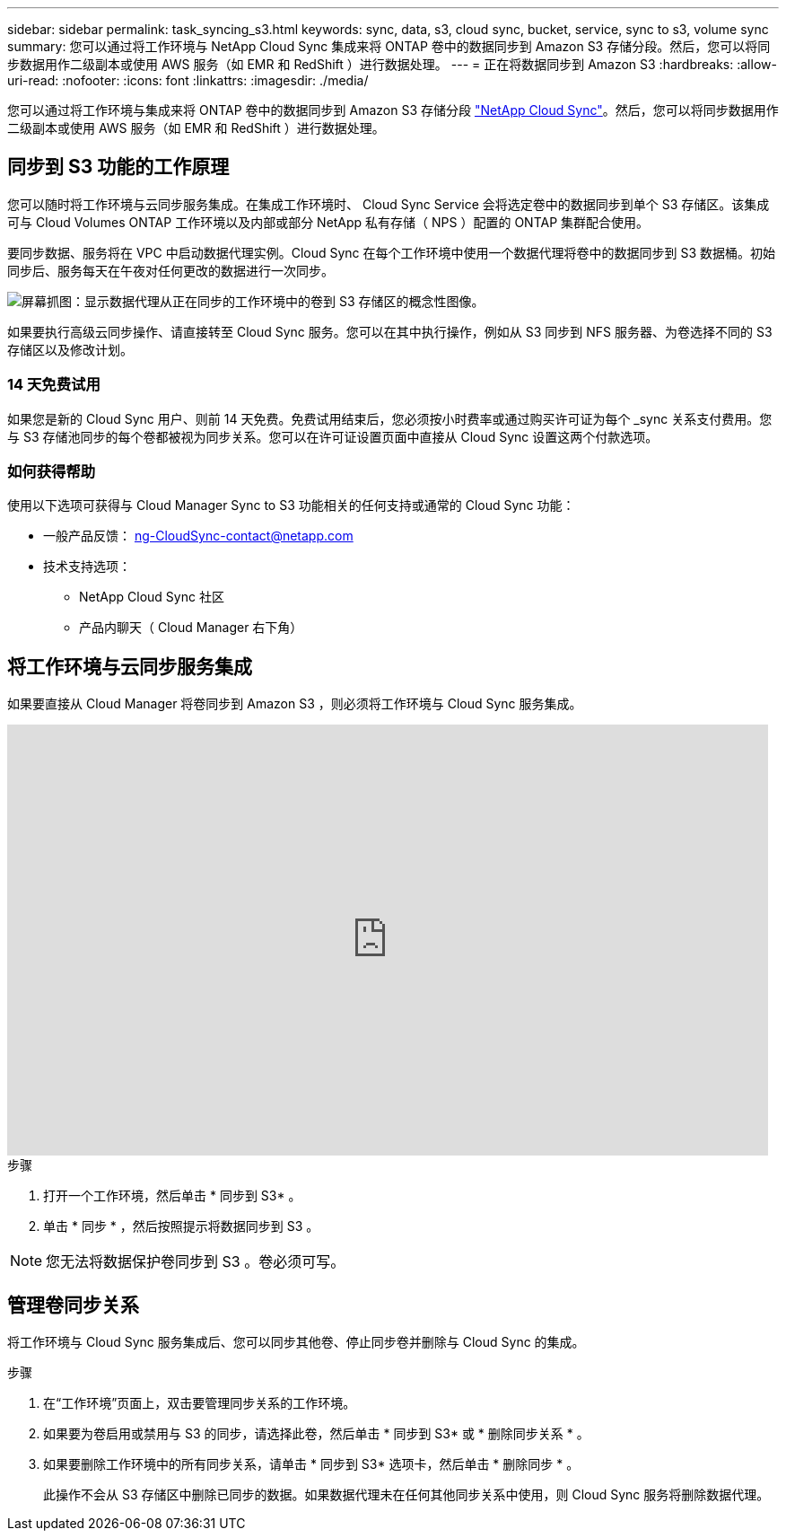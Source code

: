 ---
sidebar: sidebar 
permalink: task_syncing_s3.html 
keywords: sync, data, s3, cloud sync, bucket, service, sync to s3, volume sync 
summary: 您可以通过将工作环境与 NetApp Cloud Sync 集成来将 ONTAP 卷中的数据同步到 Amazon S3 存储分段。然后，您可以将同步数据用作二级副本或使用 AWS 服务（如 EMR 和 RedShift ）进行数据处理。 
---
= 正在将数据同步到 Amazon S3
:hardbreaks:
:allow-uri-read: 
:nofooter: 
:icons: font
:linkattrs: 
:imagesdir: ./media/


[role="lead"]
您可以通过将工作环境与集成来将 ONTAP 卷中的数据同步到 Amazon S3 存储分段 https://www.netapp.com/us/cloud/data-sync-saas-product-details["NetApp Cloud Sync"^]。然后，您可以将同步数据用作二级副本或使用 AWS 服务（如 EMR 和 RedShift ）进行数据处理。



== 同步到 S3 功能的工作原理

您可以随时将工作环境与云同步服务集成。在集成工作环境时、 Cloud Sync Service 会将选定卷中的数据同步到单个 S3 存储区。该集成可与 Cloud Volumes ONTAP 工作环境以及内部或部分 NetApp 私有存储（ NPS ）配置的 ONTAP 集群配合使用。

要同步数据、服务将在 VPC 中启动数据代理实例。Cloud Sync 在每个工作环境中使用一个数据代理将卷中的数据同步到 S3 数据桶。初始同步后、服务每天在午夜对任何更改的数据进行一次同步。

image:screenshot_sync_to_s3.gif["屏幕抓图：显示数据代理从正在同步的工作环境中的卷到 S3 存储区的概念性图像。"]

如果要执行高级云同步操作、请直接转至 Cloud Sync 服务。您可以在其中执行操作，例如从 S3 同步到 NFS 服务器、为卷选择不同的 S3 存储区以及修改计划。



=== 14 天免费试用

如果您是新的 Cloud Sync 用户、则前 14 天免费。免费试用结束后，您必须按小时费率或通过购买许可证为每个 _sync 关系支付费用。您与 S3 存储池同步的每个卷都被视为同步关系。您可以在许可证设置页面中直接从 Cloud Sync 设置这两个付款选项。



=== 如何获得帮助

使用以下选项可获得与 Cloud Manager Sync to S3 功能相关的任何支持或通常的 Cloud Sync 功能：

* 一般产品反馈： ng-CloudSync-contact@netapp.com
* 技术支持选项：
+
** NetApp Cloud Sync 社区
** 产品内聊天（ Cloud Manager 右下角）






== 将工作环境与云同步服务集成

如果要直接从 Cloud Manager 将卷同步到 Amazon S3 ，则必须将工作环境与 Cloud Sync 服务集成。

video::3hOtLs70_xE[youtube,width=848,height=480]
.步骤
. 打开一个工作环境，然后单击 * 同步到 S3* 。
. 单击 * 同步 * ，然后按照提示将数据同步到 S3 。



NOTE: 您无法将数据保护卷同步到 S3 。卷必须可写。



== 管理卷同步关系

将工作环境与 Cloud Sync 服务集成后、您可以同步其他卷、停止同步卷并删除与 Cloud Sync 的集成。

.步骤
. 在“工作环境”页面上，双击要管理同步关系的工作环境。
. 如果要为卷启用或禁用与 S3 的同步，请选择此卷，然后单击 * 同步到 S3* 或 * 删除同步关系 * 。
. 如果要删除工作环境中的所有同步关系，请单击 * 同步到 S3* 选项卡，然后单击 * 删除同步 * 。
+
此操作不会从 S3 存储区中删除已同步的数据。如果数据代理未在任何其他同步关系中使用，则 Cloud Sync 服务将删除数据代理。


